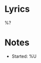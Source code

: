 * Metadata :noexport:
:PROPERTIES:
:BAND:
:ALBUM:
:STATUS: In Progress
:THEME:
:END:

#+filetags: :song:in-progress:

* Lyrics
#+BEGIN_VERSE
%?
#+END_VERSE

* Notes
- Started: %U
